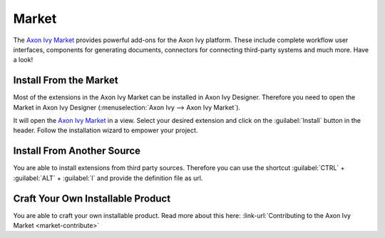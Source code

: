 .. _market:

Market
======

The `Axon Ivy Market <https://market.axonivy.com>`_ provides powerful add-ons
for the Axon Ivy platform. These include complete workflow user interfaces,
components for generating documents, connectors for connecting third-party
systems and much more. Have a look!


Install From the Market
-----------------------

Most of the extensions in the Axon Ivy Market can be installed in Axon Ivy Designer.
Therefore you need to open the Market in Axon Ivy Designer
(:menuselection:`Axon Ivy --> Axon Ivy Market`).

.. image:: /_images/market/market-designer-menu.png

It will open the `Axon Ivy Market <https://market.axonivy.com>`_ in a view.
Select your desired extension and click on the :guilabel:`Install`
button in the header. Follow the installation wizard to empower your
project.

.. image:: /_images/market/market-designer-install-wizard.png


Install From Another Source
---------------------------

You are able to install extensions from third party sources. Therefore you can use
the shortcut :guilabel:`CTRL` + :guilabel:`ALT` + :guilabel:`I` and provide the
definition file as url.


Craft Your Own Installable Product
----------------------------------

You are able to craft your own installable product. Read more about this here:
:link-url:`Contributing to the Axon Ivy Market <market-contribute>`

